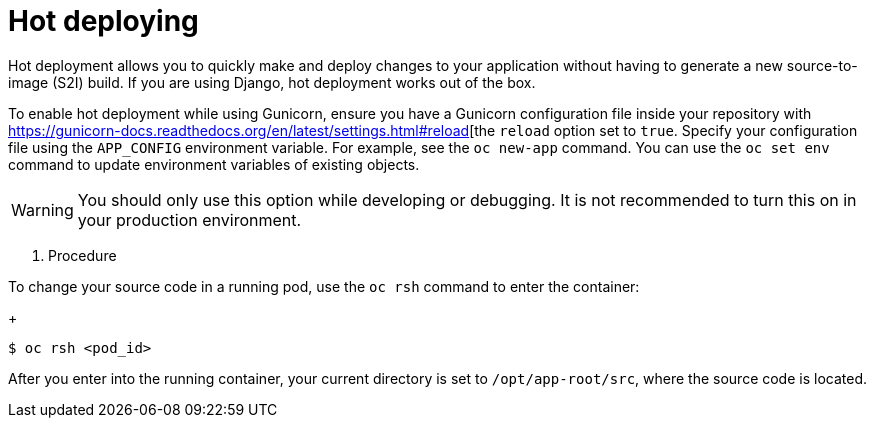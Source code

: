// Module included in the following assemblies:
//
// * openshift_images/using_images/using-images-source-to-image.adoc
// * Unused. Can be removed by 4.9 if still unused. Request full peer review for the module if it’s used.

[id="images-using-images-s2i-python-hot-deploying_{context}"]
= Hot deploying

[role="_abstract"]
Hot deployment allows you to quickly make and deploy changes to your application without having to generate a new source-to-image (S2I) build. If you are using Django, hot deployment works out of the box.

To enable hot deployment while using Gunicorn, ensure you have a Gunicorn
configuration file inside your repository with https://gunicorn-docs.readthedocs.org/en/latest/settings.html#reload[the `reload` option set to `true`. Specify your configuration file using the `APP_CONFIG` environment variable. For example, see the `oc new-app` command. You can use the `oc set env` command to update environment variables of existing objects.

[WARNING]
====
You should only use this option while developing or debugging. It is not recommended to turn this on in your production environment.
====

. Procedure

To change your source code in a running pod, use the `oc rsh` command to enter the container:
+
[source,terminal]
----
$ oc rsh <pod_id>
----

After you enter into the running container, your current directory is set to `/opt/app-root/src`, where the source code is located.
